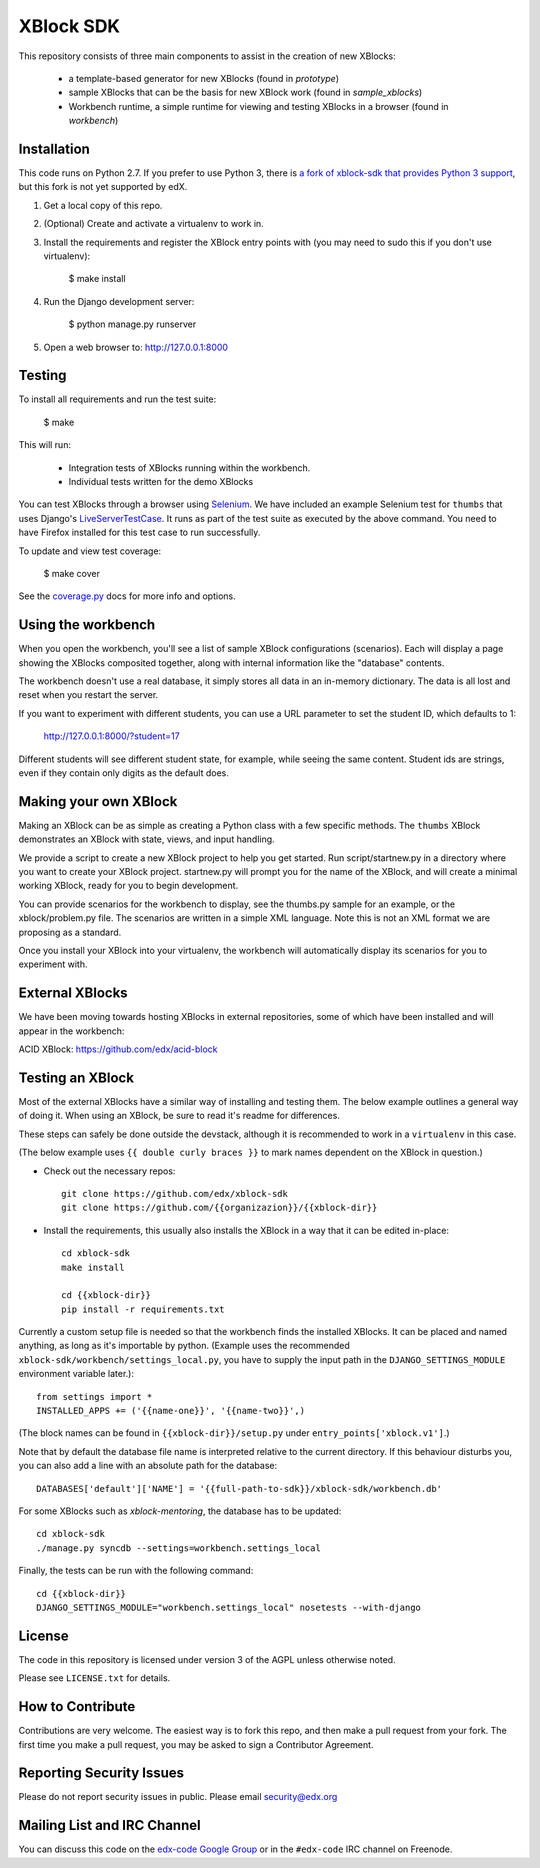 XBlock SDK |build-status| |coverage-status|
===========================================

This repository consists of three main components to assist in the creation of new XBlocks:

    * a template-based generator for new XBlocks (found in `prototype`)
    * sample XBlocks that can be the basis for new XBlock work (found in `sample_xblocks`)
    * Workbench runtime, a simple runtime for viewing and testing XBlocks in a browser (found in `workbench`)


Installation
------------

This code runs on Python 2.7. If you prefer to use Python 3, there is `a fork
of xblock-sdk that provides Python 3 support`_, but this fork is not yet
supported by edX.

1.  Get a local copy of this repo.

2.  (Optional)  Create and activate a virtualenv to work in.

3.  Install the requirements and register the XBlock entry points with (you may
    need to sudo this if you don't use virtualenv):

        $ make install

4.  Run the Django development server:

        $ python manage.py runserver

5.  Open a web browser to: http://127.0.0.1:8000

.. _a fork of xblock-sdk that provides Python 3 support: https://github.com/singingwolfboy/xblock-sdk/tree/py3

Testing
--------

To install all requirements and run the test suite:

    $ make

This will run:

    * Integration tests of XBlocks running within the workbench.
    * Individual tests written for the demo XBlocks

You can test XBlocks through a browser using `Selenium`_. We have included an
example Selenium test for ``thumbs`` that uses Django's `LiveServerTestCase`_.
It runs as part of the test suite as executed by the above command. You need to
have Firefox installed for this test case to run successfully.

.. _Selenium: http://docs.seleniumhq.org/
.. _LiveServerTestCase: https://docs.djangoproject.com/en/1.4/topics/testing/#django.test.LiveServerTestCase

To update and view test coverage:

    $ make cover

See the `coverage.py`_ docs for more info and options.

.. _coverage.py: http://nedbatchelder.com/code/coverage/

Using the workbench
-------------------

When you open the workbench, you'll see a list of sample XBlock configurations
(scenarios).  Each will display a page showing the XBlocks composited together,
along with internal information like the "database" contents.

The workbench doesn't use a real database, it simply stores all data in an
in-memory dictionary.  The data is all lost and reset when you restart the
server.

If you want to experiment with different students, you can use a URL parameter
to set the student ID, which defaults to 1:

    http://127.0.0.1:8000/?student=17

Different students will see different student state, for example, while seeing
the same content.  Student ids are strings, even if they contain only digits
as the default does.


Making your own XBlock
----------------------

Making an XBlock can be as simple as creating a Python class with a few
specific methods.  The ``thumbs`` XBlock demonstrates an XBlock with state,
views, and input handling.

We provide a script to create a new XBlock project to help you get started.
Run script/startnew.py in a directory where you want to create your XBlock
project.  startnew.py will prompt you for the name of the XBlock, and will
create a minimal working XBlock, ready for you to begin development.

You can provide scenarios for the workbench to display, see the thumbs.py
sample for an example, or the xblock/problem.py file.  The scenarios are
written in a simple XML language.  Note this is not an XML format we are
proposing as a standard.

Once you install your XBlock into your virtualenv, the workbench will
automatically display its scenarios for you to experiment with.


External XBlocks
----------------

We have been moving towards hosting XBlocks in external repositories, some of
which have been installed and will appear in the workbench:

ACID XBlock: https://github.com/edx/acid-block

Testing an XBlock
-----------------

Most of the external XBlocks have a similar way of installing and testing them.
The below example outlines a general way of doing it.
When using an XBlock, be sure to read it's readme for differences.

These steps can safely be done outside the devstack,
although it is recommended to work in a ``virtualenv`` in this case.

(The below example uses ``{{ double curly braces }}`` to mark
names dependent on the XBlock in question.)

* Check out the necessary repos::

    git clone https://github.com/edx/xblock-sdk
    git clone https://github.com/{{organizazion}}/{{xblock-dir}}

* Install the requirements,
  this usually also installs the XBlock in a way that it can be edited in-place::

    cd xblock-sdk
    make install

    cd {{xblock-dir}}
    pip install -r requirements.txt

Currently a custom setup file is needed so that the workbench finds the installed XBlocks.
It can be placed and named anything, as long as it's importable by python.
(Example uses the recommended ``xblock-sdk/workbench/settings_local.py``,
you have to supply the input path in the ``DJANGO_SETTINGS_MODULE`` environment variable later.)::

    from settings import *
    INSTALLED_APPS += ('{{name-one}}', '{{name-two}}',)

(The block names can be found in ``{{xblock-dir}}/setup.py`` under ``entry_points['xblock.v1']``.)

Note that by default the database file name is interpreted relative to the current directory.
If this behaviour disturbs you, you can also add a line with an absolute path for the database::

    DATABASES['default']['NAME'] = '{{full-path-to-sdk}}/xblock-sdk/workbench.db'

For some XBlocks such as `xblock-mentoring`, the database has to be updated::

    cd xblock-sdk
    ./manage.py syncdb --settings=workbench.settings_local

Finally, the tests can be run with the following command::

    cd {{xblock-dir}}
    DJANGO_SETTINGS_MODULE="workbench.settings_local" nosetests --with-django


License
-------

The code in this repository is licensed under version 3 of the AGPL unless
otherwise noted.

Please see ``LICENSE.txt`` for details.


How to Contribute
-----------------

Contributions are very welcome. The easiest way is to fork this repo, and then
make a pull request from your fork. The first time you make a pull request, you
may be asked to sign a Contributor Agreement.


Reporting Security Issues
-------------------------

Please do not report security issues in public. Please email security@edx.org


Mailing List and IRC Channel
----------------------------

You can discuss this code on the `edx-code Google Group`__ or in the
``#edx-code`` IRC channel on Freenode.

__ https://groups.google.com/group/edx-code

.. |build-status| image:: https://travis-ci.org/edx/xblock-sdk.svg?branch=master
   :target: https://travis-ci.org/edx/xblock-sdk
.. |coverage-status| image:: https://coveralls.io/repos/edx/xblock-sdk/badge.png
   :target: https://coveralls.io/r/edx/xblock-sdk
